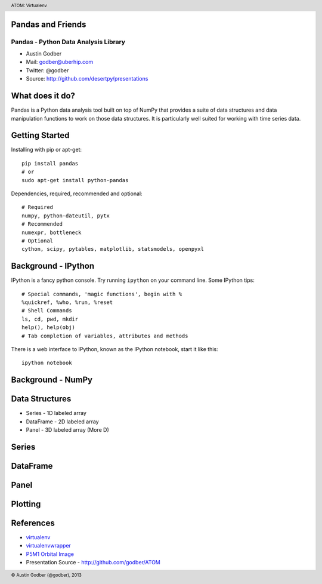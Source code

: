 Pandas and Friends
------------------

Pandas - Python Data Analysis Library
+++++++++++++++++++++++++++++++++++++

* Austin Godber
* Mail: godber@uberhip.com
* Twitter: @godber
* Source: http://github.com/desertpy/presentations

.. raw:: pdf

  PageBreak oneColumn

What does it do?
----------------

Pandas is a Python data analysis tool built on top of NumPy that provides a
suite of data structures and data manipulation functions to work on those data
structures.  It is particularly well suited for working with time series data.

Getting Started
---------------

Installing with pip or apt-get::

  pip install pandas
  # or
  sudo apt-get install python-pandas

Dependencies, required, recommended and optional::

  # Required
  numpy, python-dateutil, pytx
  # Recommended
  numexpr, bottleneck
  # Optional
  cython, scipy, pytables, matplotlib, statsmodels, openpyxl

Background - IPython
--------------------

IPython is a fancy python console.  Try running ``ipython`` on your command
line.  Some IPython tips::

  # Special commands, 'magic functions', begin with %
  %quickref, %who, %run, %reset
  # Shell Commands
  ls, cd, pwd, mkdir
  help(), help(obj)
  # Tab completion of variables, attributes and methods

There is a web interface to IPython, known as the IPython notebook, start it
like this::

  ipython notebook

Background - NumPy
------------------


Data Structures
----------------



* Series - 1D labeled array
* DataFrame - 2D labeled array
* Panel - 3D labeled array (More D)


Series
------


DataFrame
---------


Panel
-----



Plotting
--------


References
----------

* `virtualenv <http://virtualenv.openplans.org/>`_
* `virtualenvwrapper <http://www.doughellmann.com/projects/virtualenvwrapper/>`_
* `P5M1 Orbital Image <http://en.wikipedia.org/wiki/File:P5M1.png>`_
* Presentation Source - http://github.com/godber/ATOM

.. header::

        ATOM: Virtualenv

.. footer::

        © Austin Godber (@godber), 2013
